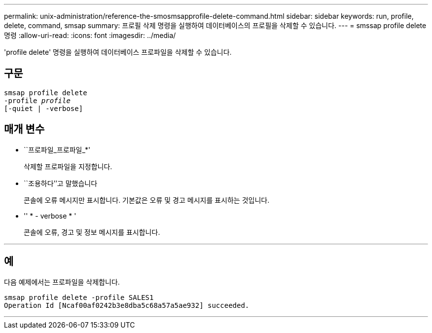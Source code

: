 ---
permalink: unix-administration/reference-the-smosmsapprofile-delete-command.html 
sidebar: sidebar 
keywords: run, profile, delete, command, smsap 
summary: 프로필 삭제 명령을 실행하여 데이터베이스의 프로필을 삭제할 수 있습니다. 
---
= smssap profile delete 명령
:allow-uri-read: 
:icons: font
:imagesdir: ../media/


[role="lead"]
'profile delete' 명령을 실행하여 데이터베이스 프로파일을 삭제할 수 있습니다.



== 구문

[listing, subs="+macros"]
----
pass:quotes[smsap profile delete
-profile _profile_
[-quiet | -verbose]]
----


== 매개 변수

* ``프로파일_프로파일_*'
+
삭제할 프로파일을 지정합니다.

* ``조용하다’’고 말했습니다
+
콘솔에 오류 메시지만 표시합니다. 기본값은 오류 및 경고 메시지를 표시하는 것입니다.

* '' * - verbose * '
+
콘솔에 오류, 경고 및 정보 메시지를 표시합니다.



'''


== 예

다음 예제에서는 프로파일을 삭제합니다.

[listing]
----
smsap profile delete -profile SALES1
Operation Id [Ncaf00af0242b3e8dba5c68a57a5ae932] succeeded.
----
'''